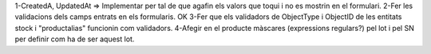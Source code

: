 1-CreatedA, UpdatedAt => Implementar per tal de que agafin els valors que toqui i no es mostrin en el formulari.
2-Fer les validacions dels camps entrats en els formularis.
OK 3-Fer que els validadors de ObjectType i ObjectID de les entitats stock i "productalias" funcionin com validadors.
4-Afegir en el producte màscares (expressions regulars?) pel lot i pel SN per definir com ha de ser aquest lot.